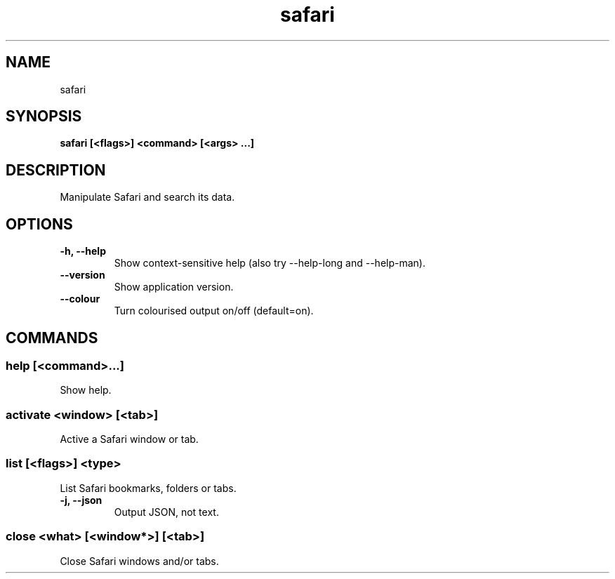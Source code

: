 .TH safari 1 0.1.0 ""
.SH "NAME"
safari
.SH "SYNOPSIS"
.TP
\fBsafari [<flags>] <command> [<args> ...]\fR

.SH "DESCRIPTION"
Manipulate Safari and search its data.
.SH "OPTIONS"
.TP
\fB-h, --help\fR
Show context-sensitive help (also try --help-long and --help-man).
.TP
\fB--version\fR
Show application version.
.TP
\fB--colour\fR
Turn colourised output on/off (default=on).
.SH "COMMANDS"
.SS
\fBhelp [<command>...]\fR
.PP
Show help.
.SS
\fBactivate <window> [<tab>]\fR
.PP
Active a Safari window or tab.
.SS
\fBlist [<flags>] <type>\fR
.PP
List Safari bookmarks, folders or tabs.
.TP
\fB-j, --json\fR
Output JSON, not text.
.SS
\fBclose <what> [<window*>] [<tab>]\fR
.PP
Close Safari windows and/or tabs.
